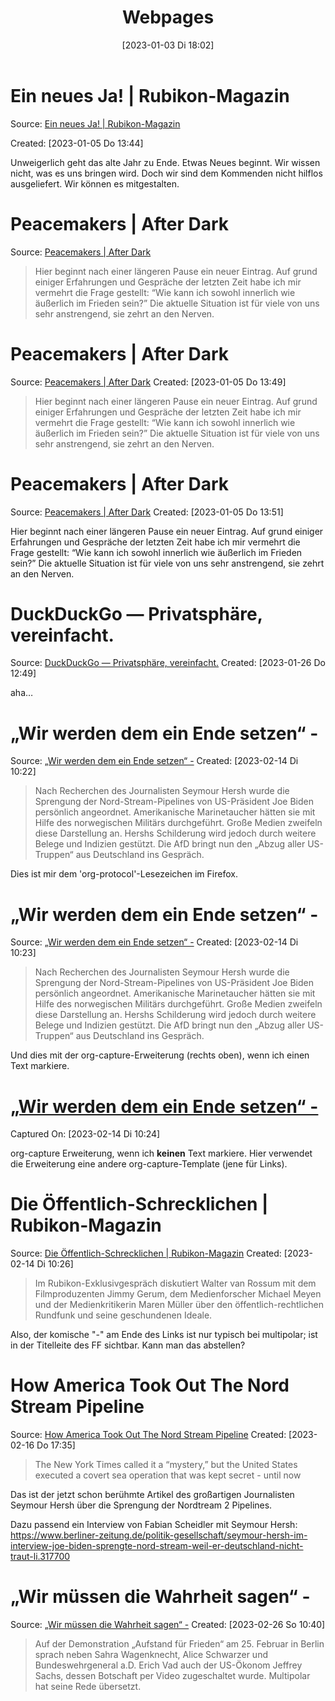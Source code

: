 #+title:      Webpages
#+date:       [2023-01-03 Di 18:02]
#+filetags:   :Project:
#+identifier: 20230103T180240
#+CATEGORY: webpages

* Ein neues Ja! | Rubikon-Magazin 

Source: [[https://www.rubikon.news/artikel/ein-neues-ja][Ein neues Ja! | Rubikon-Magazin]]

Created: [2023-01-05 Do 13:44]

Unweigerlich geht das alte Jahr zu Ende. Etwas Neues beginnt. Wir wissen nicht, was es uns bringen wird. Doch wir sind dem Kommenden nicht hilflos ausgeliefert. Wir können es mitgestalten.

* Peacemakers | After Dark
Source: [[https://greatsilence.github.io/post/peacemakers/][Peacemakers | After Dark]]

#+BEGIN_QUOTE
Hier beginnt nach einer längeren Pause ein neuer Eintrag. Auf grund einiger Erfahrungen und Gespräche der letzten Zeit habe ich mir vermehrt die Frage gestellt: “Wie kann ich sowohl innerlich wie äußerlich im Frieden sein?” Die aktuelle Situation ist für viele von uns sehr anstrengend, sie zehrt an den Nerven.
#+END_QUOTE

* Peacemakers | After Dark
Source: [[https://greatsilence.github.io/post/peacemakers/][Peacemakers | After Dark]]
Created: [2023-01-05 Do 13:49]

#+BEGIN_QUOTE
Hier beginnt nach einer längeren Pause ein neuer Eintrag. Auf grund einiger Erfahrungen und Gespräche der letzten Zeit habe ich mir vermehrt die Frage gestellt: “Wie kann ich sowohl innerlich wie äußerlich im Frieden sein?” Die aktuelle Situation ist für viele von uns sehr anstrengend, sie zehrt an den Nerven.
#+END_QUOTE

* Peacemakers | After Dark 
Source: [[https://greatsilence.github.io/post/peacemakers/][Peacemakers | After Dark]]
Created: [2023-01-05 Do 13:51]

Hier beginnt nach einer längeren Pause ein neuer Eintrag. Auf grund einiger Erfahrungen und Gespräche der letzten Zeit habe ich mir vermehrt die Frage gestellt: “Wie kann ich sowohl innerlich wie äußerlich im Frieden sein?” Die aktuelle Situation ist für viele von uns sehr anstrengend, sie zehrt an den Nerven.

* DuckDuckGo — Privatsphäre, vereinfacht. 
Source: [[https://duckduckgo.com/][DuckDuckGo — Privatsphäre, vereinfacht.]]
Created: [2023-01-26 Do 12:49]

aha...

* „Wir werden dem ein Ende setzen“ - 
Source: [[https://multipolar-magazin.de/artikel/wir-werden-dem-ein-ende-setzen][„Wir werden dem ein Ende setzen“ -]]
Created: [2023-02-14 Di 10:22]

#+BEGIN_QUOTE
Nach Recherchen des Journalisten Seymour Hersh wurde die Sprengung der Nord-Stream-Pipelines von US-Präsident Joe Biden persönlich angeordnet. Amerikanische Marinetaucher hätten sie mit Hilfe des norwegischen Militärs durchgeführt. Große Medien zweifeln diese Darstellung an. Hershs Schilderung wird jedoch durch weitere Belege und Indizien gestützt. Die AfD bringt nun den „Abzug aller US-Truppen“ aus Deutschland ins Gespräch.
#+END_QUOTE

Dies ist mir dem 'org-protocol'-Lesezeichen im Firefox.

* „Wir werden dem ein Ende setzen“ -
Source: [[https://multipolar-magazin.de/artikel/wir-werden-dem-ein-ende-setzen][„Wir werden dem ein Ende setzen“ -]]
Created: [2023-02-14 Di 10:23]

#+BEGIN_QUOTE
Nach Recherchen des Journalisten Seymour Hersh wurde die Sprengung der Nord-Stream-Pipelines von US-Präsident Joe Biden persönlich angeordnet. Amerikanische Marinetaucher hätten sie mit Hilfe des norwegischen Militärs durchgeführt. Große Medien zweifeln diese Darstellung an. Hershs Schilderung wird jedoch durch weitere Belege und Indizien gestützt. Die AfD bringt nun den „Abzug aller US-Truppen“ aus Deutschland ins Gespräch.
#+END_QUOTE


Und dies mit der org-capture-Erweiterung (rechts oben), wenn ich einen Text markiere.

* [[https://multipolar-magazin.de/artikel/wir-werden-dem-ein-ende-setzen][„Wir werden dem ein Ende setzen“ -]] 
Captured On: [2023-02-14 Di 10:24]

org-capture Erweiterung, wenn ich *keinen* Text markiere. Hier verwendet die Erweiterung eine andere org-capture-Template (jene für Links).

* Die Öffentlich-Schrecklichen | Rubikon-Magazin
Source: [[https://www.rubikon.news/artikel/die-offentlich-schrecklichen][Die Öffentlich-Schrecklichen | Rubikon-Magazin]]
Created: [2023-02-14 Di 10:26]

#+BEGIN_QUOTE
Im Rubikon-Exklusivgespräch diskutiert Walter van Rossum mit dem Filmproduzenten Jimmy Gerum, dem Medienforscher Michael Meyen und der Medienkritikerin Maren Müller über den öffentlich-rechtlichen Rundfunk und seine geschundenen Ideale.
#+END_QUOTE

Also, der komische "-" am Ende des Links ist nur typisch bei multipolar; ist in der Titelleite des FF sichtbar. Kann man das abstellen?

* How America Took Out The Nord Stream Pipeline 
Source: [[https://seymourhersh.substack.com/p/how-america-took-out-the-nord-stream][How America Took Out The Nord Stream Pipeline]]
Created: [2023-02-16 Do 17:35]

#+BEGIN_QUOTE
The New York Times called it a “mystery,” but the United States executed a covert sea operation that was kept secret - until now
#+END_QUOTE

Das ist der jetzt schon berühmte Artikel des großartigen Journalisten Seymour Hersh über die Sprengung der Nordtream 2 Pipelines.

Dazu passend ein Interview von Fabian Scheidler mit Seymour Hersh:
[[https://www.berliner-zeitung.de/politik-gesellschaft/seymour-hersh-im-interview-joe-biden-sprengte-nord-stream-weil-er-deutschland-nicht-traut-li.317700]]

* „Wir müssen die Wahrheit sagen“ - 
Source: [[https://multipolar-magazin.de/artikel/wir-muessen-die-wahrheit-sagen][„Wir müssen die Wahrheit sagen“ -]]
Created: [2023-02-26 So 10:40]

#+BEGIN_QUOTE
Auf der Demonstration „Aufstand für Frieden“ am 25. Februar in Berlin sprach neben Sahra Wagenknecht, Alice Schwarzer und Bundeswehrgeneral a.D. Erich Vad auch der US-Ökonom Jeffrey Sachs, dessen Botschaft per Video zugeschaltet wurde. Multipolar hat seine Rede übersetzt.
#+END_QUOTE

